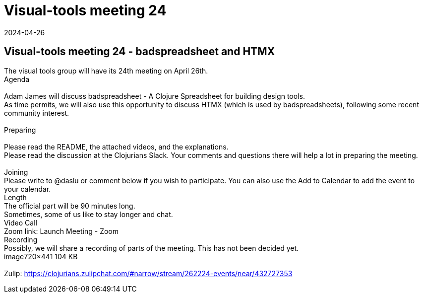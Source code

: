 = Visual-tools meeting 24
2024-04-26
:jbake-type: event
:jbake-edition: 
:jbake-link: https://clojureverse.org/t/visual-tools-meeting-24-badspreadsheet-and-htmx/10679
:jbake-location: online
:jbake-start: 2024-04-26
:jbake-end: 2024-04-26

== Visual-tools meeting 24 - badspreadsheet and HTMX

The visual tools group will have its 24th meeting on April 26th. +
Agenda +
 +
Adam James will discuss badspreadsheet - A Clojure Spreadsheet for building design tools. +
As time permits, we will also use this opportunity to discuss HTMX (which is used by badspreadsheets), following some recent community interest. +
 +
Preparing +
 +
Please read the README, the attached videos, and the explanations. +
Please read the discussion at the Clojurians Slack.  Your comments and questions there will help a lot in preparing the meeting. +
 +
Joining +
Please write to @daslu or comment below if you wish to participate. You can also use the Add to Calendar to add the event to your calendar. +
Length +
The official part will be 90 minutes long. +
Sometimes, some of us like to stay longer and chat. +
Video Call +
Zoom link: Launch Meeting - Zoom +
Recording +
Possibly, we will share a recording of parts of the meeting. This has not been decided yet. +
image720&times;441 104 KB +
 +
Zulip: https://clojurians.zulipchat.com/#narrow/stream/262224-events/near/432727353 +

